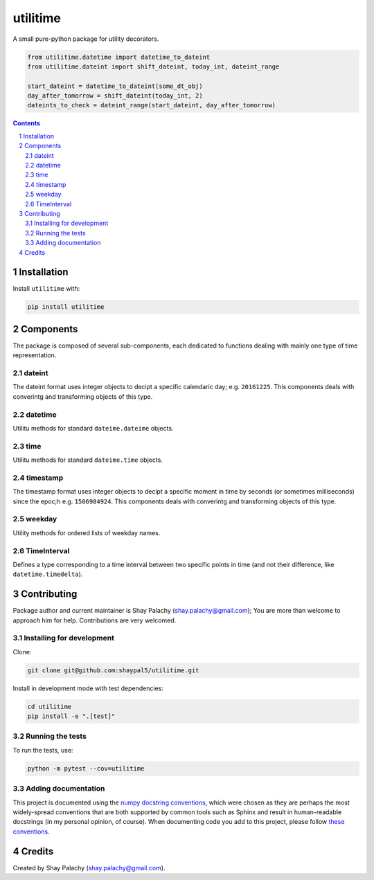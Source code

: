 utilitime
#########
|PyPI-Status| |PyPI-Versions| |Build-Status| |Codecov| |LICENCE|

A small pure-python package for utility decorators.

.. code-block:: python

  from utilitime.datetime import datetime_to_dateint
  from utilitime.dateint import shift_dateint, today_int, dateint_range

  start_dateint = datetime_to_dateint(some_dt_obj)
  day_after_tomorrow = shift_dateint(today_int, 2)
  dateints_to_check = dateint_range(start_dateint, day_after_tomorrow)

.. contents::

.. section-numbering::


Installation
============

Install ``utilitime`` with:

.. code-block:: bash

  pip install utilitime


Components
==========

The package is composed of several sub-components, each dedicated to functions dealing with mainly one type of time representation.

dateint
-------

The dateint format uses integer objects to decipt a specific calendaric day; e.g. ``20161225``. This components deals with converintg and transforming objects of this type.

datetime
--------

Utilitu methods for standard ``dateime.dateime`` objects.

time
----

Utilitu methods for standard ``dateime.time`` objects.

timestamp
---------

The timestamp format uses integer objects to decipt a specific moment in time by seconds (or sometimes milliseconds) since the epoc;h e.g. ``1506984924``. This components deals with converintg and transforming objects of this type.

weekday
-------

Utility methods for ordered lists of weekday names.

TimeInterval
------------

Defines a type corresponding to a time interval between two specific points in time (and not their difference, like ``datetime.timedelta``).


Contributing
============

Package author and current maintainer is Shay Palachy (shay.palachy@gmail.com); You are more than welcome to approach him for help. Contributions are very welcomed.

Installing for development
--------------------------

Clone:

.. code-block:: bash

  git clone git@github.com:shaypal5/utilitime.git


Install in development mode with test dependencies:

.. code-block:: bash

  cd utilitime
  pip install -e ".[test]"


Running the tests
-----------------

To run the tests, use:

.. code-block:: bash

  python -m pytest --cov=utilitime


Adding documentation
--------------------

This project is documented using the `numpy docstring conventions`_, which were chosen as they are perhaps the most widely-spread conventions that are both supported by common tools such as Sphinx and result in human-readable docstrings (in my personal opinion, of course). When documenting code you add to this project, please follow `these conventions`_.

.. _`numpy docstring conventions`: https://github.com/numpy/numpy/blob/master/doc/HOWTO_DOCUMENT.rst.txt
.. _`these conventions`: https://github.com/numpy/numpy/blob/master/doc/HOWTO_DOCUMENT.rst.txt


Credits
=======
Created by Shay Palachy  (shay.palachy@gmail.com).

.. |PyPI-Status| image:: https://img.shields.io/pypi/v/utilitime.svg
  :target: https://pypi.python.org/pypi/utilitime

.. |PyPI-Versions| image:: https://img.shields.io/pypi/pyversions/utilitime.svg
   :target: https://pypi.python.org/pypi/utilitime

.. |Build-Status| image:: https://travis-ci.org/shaypal5/utilitime.svg?branch=master
  :target: https://travis-ci.org/shaypal5/utilitime

.. |LICENCE| image:: https://img.shields.io/pypi/l/utilitime.svg
  :target: https://pypi.python.org/pypi/utilitime

.. |Codecov| image:: https://codecov.io/github/shaypal5/utilitime/coverage.svg?branch=master
   :target: https://codecov.io/github/shaypal5/utilitime?branch=master
